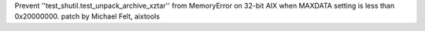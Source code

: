Prevent ''test_shutil.test_unpack_archive_xztar'' from MemoryError on 32-bit AIX
when MAXDATA setting is less than 0x20000000.
patch by Michael Felt, aixtools
